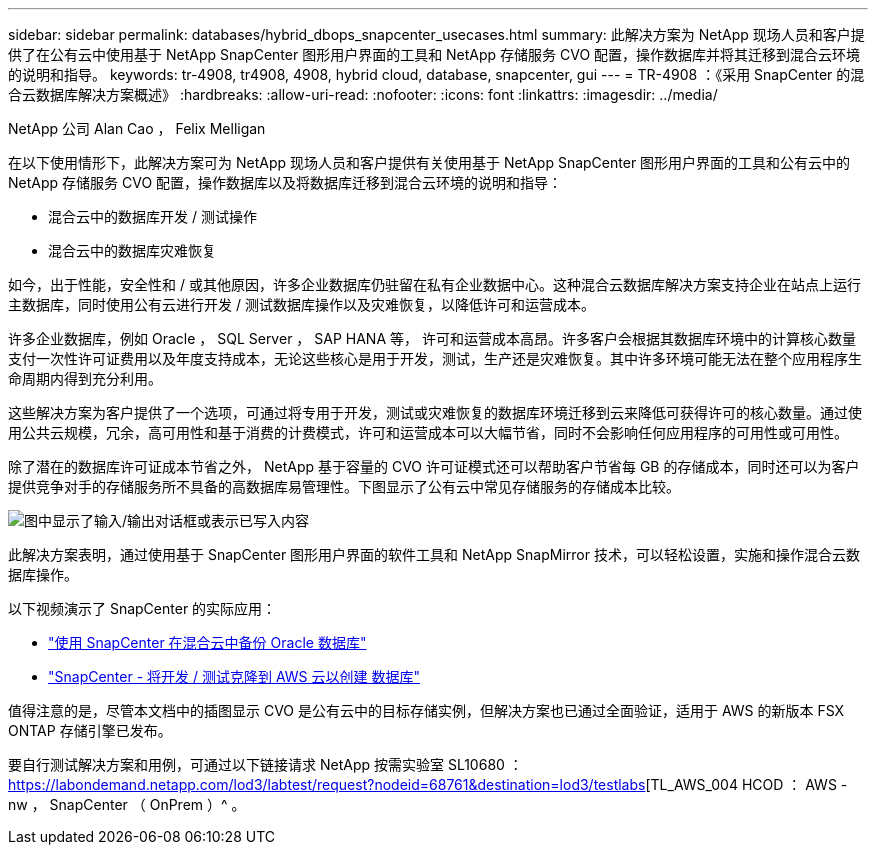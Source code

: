 ---
sidebar: sidebar 
permalink: databases/hybrid_dbops_snapcenter_usecases.html 
summary: 此解决方案为 NetApp 现场人员和客户提供了在公有云中使用基于 NetApp SnapCenter 图形用户界面的工具和 NetApp 存储服务 CVO 配置，操作数据库并将其迁移到混合云环境的说明和指导。 
keywords: tr-4908, tr4908, 4908, hybrid cloud, database, snapcenter, gui 
---
= TR-4908 ：《采用 SnapCenter 的混合云数据库解决方案概述》
:hardbreaks:
:allow-uri-read: 
:nofooter: 
:icons: font
:linkattrs: 
:imagesdir: ../media/


NetApp 公司 Alan Cao ， Felix Melligan

[role="lead"]
在以下使用情形下，此解决方案可为 NetApp 现场人员和客户提供有关使用基于 NetApp SnapCenter 图形用户界面的工具和公有云中的 NetApp 存储服务 CVO 配置，操作数据库以及将数据库迁移到混合云环境的说明和指导：

* 混合云中的数据库开发 / 测试操作
* 混合云中的数据库灾难恢复


如今，出于性能，安全性和 / 或其他原因，许多企业数据库仍驻留在私有企业数据中心。这种混合云数据库解决方案支持企业在站点上运行主数据库，同时使用公有云进行开发 / 测试数据库操作以及灾难恢复，以降低许可和运营成本。

许多企业数据库，例如 Oracle ， SQL Server ， SAP HANA 等， 许可和运营成本高昂。许多客户会根据其数据库环境中的计算核心数量支付一次性许可证费用以及年度支持成本，无论这些核心是用于开发，测试，生产还是灾难恢复。其中许多环境可能无法在整个应用程序生命周期内得到充分利用。

这些解决方案为客户提供了一个选项，可通过将专用于开发，测试或灾难恢复的数据库环境迁移到云来降低可获得许可的核心数量。通过使用公共云规模，冗余，高可用性和基于消费的计费模式，许可和运营成本可以大幅节省，同时不会影响任何应用程序的可用性或可用性。

除了潜在的数据库许可证成本节省之外， NetApp 基于容量的 CVO 许可证模式还可以帮助客户节省每 GB 的存储成本，同时还可以为客户提供竞争对手的存储服务所不具备的高数据库易管理性。下图显示了公有云中常见存储服务的存储成本比较。

image:cvo_cloud_cost_comparision.png["图中显示了输入/输出对话框或表示已写入内容"]

此解决方案表明，通过使用基于 SnapCenter 图形用户界面的软件工具和 NetApp SnapMirror 技术，可以轻松设置，实施和操作混合云数据库操作。

以下视频演示了 SnapCenter 的实际应用：

* https://www.youtube.com/watch?v=-8GPzwjX9CM&list=PLdXI3bZJEw7nofM6lN44eOe4aOSoryckg&index=35["使用 SnapCenter 在混合云中备份 Oracle 数据库"^]
* https://www.youtube.com/watch?v=v3udynwJlpI["SnapCenter - 将开发 / 测试克隆到 AWS 云以创建 数据库"^]


值得注意的是，尽管本文档中的插图显示 CVO 是公有云中的目标存储实例，但解决方案也已通过全面验证，适用于 AWS 的新版本 FSX ONTAP 存储引擎已发布。

要自行测试解决方案和用例，可通过以下链接请求 NetApp 按需实验室 SL10680 ： https://labondemand.netapp.com/lod3/labtest/request?nodeid=68761&destination=lod3/testlabs[TL_AWS_004 HCOD ： AWS - nw ， SnapCenter （ OnPrem ）^ 。

